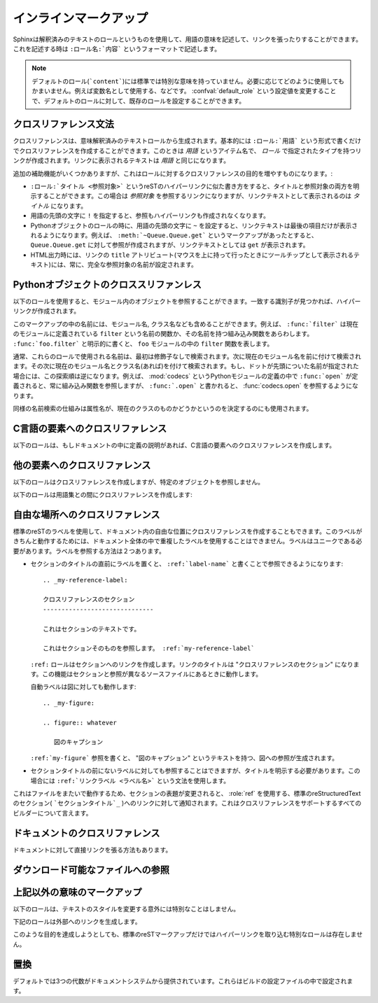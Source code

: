 .. highlight:: rest

.. Inline markup
.. =============

インラインマークアップ
======================

.. Sphinx uses interpreted text roles to insert semantic markup into documents. They are written as ``:rolename:`content```.

Sphinxは解釈済みのテキストのロールというものを使用して、用語の意味を記述して、リンクを張ったりすることができます。これを記述する時は ``:ロール名:`内容``` というフォーマットで記述します。

.. note::

   デフォルトのロール(```content```)には標準では特別な意味を持っていません。必要に応じてどのように使用してもかまいません。例えば変数名として使用する、などです。 :confval:`default_role` という設定値を変更することで、デフォルトのロールに対して、既存のロールを設定することができます。

..   The default role (```content```) has no special meaning by default.  You are free to use it for anything you like, e.g. variable names; use the :confval:`default_role` config value to set it to a known role.

.. Cross-referencing syntax
   ------------------------

.. _xref-syntax:

クロスリファレンス文法
----------------------

.. Cross-references are generated by many semantic interpreted text roles. Basically, you only need to write ``:role:`target```, and a link will be created to the item named *target* of the type indicated by *role*.  The links's text will be the same as *target*.

クロスリファレンスは、意味解釈済みのテキストロールから生成されます。基本的には ``:ロール:`用語``` という形式で書くだけでクロスリファレンスを作成することができます。このときは *用語* というアイテム名で、 *ロール* で指定されたタイプを持つリンクが作成されます。リンクに表示されるテキストは *用語* と同じになります。

.. There are some additional facilities, however, that make cross-referencing roles more versatile


.. * You may supply an explicit title and reference target, like in reST direct  hyperlinks: ``:role:`title <target>``` will refer to *target*, but the link text will be *title*.

.. * If you prefix the content with ``!``, no reference/hyperlink will be created.

.. * For the Python object roles, if you prefix the content with ``~``, the link text will only be the last component of the target.  For example, ``:meth:`~Queue.Queue.get``` will refer to ``Queue.Queue.get`` but only display ``get`` as the link text.

..   In HTML output, the link's ``title`` attribute (that is e.g. shown as a tool-tip on mouse-hover) will always be the full target name.

追加の補助機能がいくつかありますが、これはロールに対するクロスリファレンスの目的を増やすものになります。:

* ``:ロール:`タイトル <参照対象>``` というreSTのハイパーリンクに似た書き方をすると、タイトルと参照対象の両方を明示することができます。この場合は *参照対象* を参照するリンクになりますが、リンクテキストとして表示されるのは *タイトル* になります。

* 用語の先頭の文字に ``!`` を指定すると、参照もハイパーリンクも作成されなくなります。

* Pythonオブジェクトのロールの時に、用語の先頭の文字に ``~`` を設定すると、リンクテキストは最後の項目だけが表示されるようになります。例えば、 ``:meth:`~Queue.Queue.get``` というマークアップがあったとすると、 ``Queue.Queue.get`` に対して参照が作成されますが、リンクテキストとしては ``get`` が表示されます。

* HTML出力時には、リンクの ``title`` アトリビュート(マウスを上に持って行ったときにツールチップとして表示されるテキスト)には、常に、完全な参照対象の名前が設定されます。

.. Cross-referencing Python objects
   --------------------------------

Pythonオブジェクトのクロススリファンレス
----------------------------------------

.. The following roles refer to objects in modules and are possibly hyperlinked if a matching identifier is found:

以下のロールを使用すると、モジュール内のオブジェクトを参照することができます。一致する識別子が見つかれば、ハイパーリンクが作成されます。

.. role:: mod

   モジュールの名前です。ドットで区切られた名前も使用できます。これはパッケージ名としても利用可能です。

..   The name of a module; a dotted name may be used.  This should also be used for package names.

.. role:: func

   Pythonの関数名です。ドットで区切られた名前も使用できます。ロールのテキストは読みやすさのために括弧を後ろに含める必要はありません。 :confval:`add_function_parentheses` 設定値をtrue(デフォルト)にしておくと、Sphinxが自動で括弧を追加します。

..    The name of a Python function; dotted names may be used.  The role text needs not include trailing parentheses to enhance readability; they will be added automatically by Sphinx if the :confval:`add_function_parentheses` config value is true (the default).

.. role:: data

   モジュール変数の名前です。

..   The name of a module-level variable.

.. role:: const

   定義済みの定数の名前です。これはC言語の ``#define`` や、 Pythonで変更されることのない変数に使います。

..    The name of a "defined" constant.  This may be a C-language ``#define`` or a Python variable that is not intended to be changed.

.. role:: class

   クラス名です。ドットで区切られた名前も使用できます。

..   A class name; a dotted name may be used.

.. role:: meth

   オブジェクトのメソッドの名前です。ロールのテキストには型名とメソッド名を含めなければなりません。ただし、型の記述中に書く場合には省略することもできます。ドットで区切られた名前も使用できます。

..   The name of a method of an object.  The role text should include the type name and the method name; if it occurs within the description of a type, the type name can be omitted.  A dotted name may be used.

.. role:: attr

   オブジェクトの属性名です。

..   The name of a data attribute of an object.

.. role:: exc

   例外の名前です。ドットで区切られた名前も使用できます

..   The name of an exception. A dotted name may be used.

.. role:: obj

   型が指定されていないオブジェクトの名前です。 :confval:`default_role` として使用するのに便利です。

..   The name of an object of unspecified type.  Useful e.g. as the :confval:`default_role`.

   .. versionadded:: 0.4

.. The name enclosed in this markup can include a module name and/or a class name. For example, ``:func:`filter``` could refer to a function named ``filter`` in the current module, or the built-in function of that name.  In contrast, ``:func:`foo.filter``` clearly refers to the ``filter`` function in the ``foo`` module.

このマークアップの中の名前には、モジュール名, クラス名なども含めることができます。例えば、 ``:func:`filter``` は現在のモジュールに定義されている ``filter`` という名前の関数か、その名前を持つ組み込み関数をあらわします。 ``:func:`foo.filter``` と明示的に書くと、 ``foo`` モジュールの中の ``filter`` 関数を表します。

.. Normally, names in these roles are searched first without any further qualification, then with the current module name prepended, then with the current module and class name (if any) prepended.  If you prefix the name with a dot, this order is reversed.  For example, in the documentation of Python's :mod:`codecs` module, ``:func:`open``` always refers to the built-in function, while ``:func:`.open``` refers to :func:`codecs.open`.

通常、これらのロールで使用される名前は、最初は修飾子なしで検索されます。次に現在のモジュール名を前に付けて検索されます。その次に現在のモジュール名とクラス名(あれば)を付けて検索されます。もし、ドットが先頭についた名前が指定された場合には、この探索順は逆になります。例えば、 :mod:`codecs` というPythonモジュールの定義の中で ``:func:`open``` が定義されると、常に組み込み関数を参照しますが、 ``:func:`.open``` と書かれると、 :func:`codecs.open` を参照するようになります。

.. A similar heuristic is used to determine whether the name is an attribute of the currently documented class.

同様の名前検索の仕組みは属性名が、現在のクラスのものかどうかというのを決定するのにも使用されます。

.. Cross-referencing C constructs
   ------------------------------

C言語の要素へのクロスリファレンス
---------------------------------

.. The following roles create cross-references to C-language constructs if they are defined in the documentation:

以下のロールは、もしドキュメントの中に定義の説明があれば、C言語の要素へのクロスリファレンスを作成します。

.. role:: cdata

   C言語の変数の名前です

..   The name of a C-language variable.

.. role:: cfunc

   C言語の関数の名前です。Pythonの関数と異なり、括弧を含む必要があります。

..   The name of a C-language function. Should include trailing parentheses.

.. role:: cmacro

   前の説明にあるような"シンプル"なC言語のマクロ名です。

..   The name of a "simple" C macro, as defined above.

.. role:: ctype

   C言語の型名です。

..   The name of a C-language type.


.. Cross-referencing other items of interest
   -----------------------------------------

他の要素へのクロスリファレンス
------------------------------

.. The following roles do possibly create a cross-reference, but do not refer to objects:

以下のロールはクロスリファレンスを作成しますが、特定のオブジェクトを参照しません。

.. role:: envvar

   環境変数です。エントリーのインデックスが作成されます。もし :dir:`envvar` ディレクティブがあれば、それへのリンクが作成されます。

..   An environment variable.  Index entries are generated.  Also generates a link to the matching :dir:`envvar` directive, if it exists.

.. role:: token

   文法のトークンの名前です。 :dir:`productionlist` ディレクティブ内の定義との間でリンクが作成されます。

..   The name of a grammar token (used to create links between :dir:`productionlist` directives).

.. role:: keyword

   Pythonのキーワード名です。もし存在していれば、この名前を持つ参照ラベルとの間にリンクが作成されます。

..   The name of a keyword in Python.  This creates a link to a reference label with that name, if it exists.

.. role:: option

   実行ファイルのコマンドラインオプションです。前に付くハイフンも含める必要があります。 :dir:`cmdoption` ディレクティブで定義されていれば、リンクを作成します。

..   A command-line option to an executable program.  The leading hyphen(s) must be included.  This generates a link to a :dir:`cmdoption` directive, if it exists.


.. The following role creates a cross-reference to the term in the glossary:

以下のロールは用語集との間にクロスリファレンスを作成します:

.. role:: term

   用語集の用語への参照。用語集は ``glossary`` ディレクティブを使用して定義します。用語集と ``term`` マークアップは同じファイルにある必要はありません。例えばPythonのドキュメントは一つの用語集の ``glossary.rst`` というファイルの中にすべての用語の定義が書かれています。

   もしも、用語集の中で説明されていない用語がある場合には、ビルド時に警告が出力されます。


..   Reference to a term in the glossary.  The glossary is created using the ``glossary`` directive containing a definition list with terms and definitions.  It does not have to be in the same file as the ``term`` markup, for example the Python docs have one global glossary in the ``glossary.rst`` file.

..   If you use a term that's not explained in a glossary, you'll get a warning during build.


.. Cross-referencing arbitrary locations
   -------------------------------------

.. _ref-role:

自由な場所へのクロスリファレンス
--------------------------------

.. index:: pair: ref; role

.. To support cross-referencing to arbitrary locations in any document, the standard reST labels are used.  For this to work label names must be unique throughout the entire documentation.  There are two ways in which you can refer to labels:

標準のreSTのラベルを使用して、ドキュメント内の自由な位置にクロスリファレンスを作成することもできます。このラベルがきちんと動作するためには、ドキュメント全体の中で重複したラベルを使用することはできません。ラベルはユニークである必要があります。ラベルを参照する方法は２つあります。

.. * If you place a label directly before a section title, you can reference to it with ``:ref:`label-name```.  Example::

..     .. _my-reference-label:

       Section to cross-reference
       --------------------------

       This is the text of the section.

       It refers to the section itself, see :ref:`my-reference-label`.

..  The ``:ref:`` role would then generate a link to the section, with the link
    title being "Section to cross-reference".  This works just as well when
    section and reference are in different source files.

..  Automatic labels also work with figures: given ::

..     .. _my-figure:

..     .. figure:: whatever

..        Figure caption

..  a reference ``:ref:`my-figure``` would insert a reference to the figure with link text "Figure caption".

* セクションのタイトルの直前にラベルを置くと、 ``:ref:`label-name``` と書くことで参照できるようになります::

     .. _my-reference-label:

     クロスリファレンスのセクション
     ------------------------------

     これはセクションのテキストです。
    
     これはセクションそのものを参照します。 :ref:`my-reference-label`

  ``:ref:`` ロールはセクションへのリンクを作成します。リンクのタイトルは "クロスリファレンスのセクション" になります。この機能はセクションと参照が異なるソースファイルにあるときに動作します。

  自動ラベルは図に対しても動作します::

     .. _my-figure:

     .. figure:: whatever

        図のキャプション

  ``:ref:`my-figure``` 参照を書くと、 "図のキャプション" というテキストを持つ、図への参照が生成されます。

.. * Labels that aren't placed before a section title can still be referenced to, but you must give the link an explicit title, using this syntax: ``:ref:`Link title <label-name>```.

* セクションタイトルの前にないラベルに対しても参照することはできますが、タイトルを明示する必要があります。この場合には ``:ref:`リンクラベル <ラベル名>``` という文法を使用します。

.. Using :role:`ref` is advised over standard reStructuredText links to sections (like ```Section title`_``) because it works across files, when section headings are changed, and for all builders that support cross-references.

これはファイルをまたいで動作するため、セクションの表題が変更されると、 :role:`ref` を使用する、標準のreStructuredTextのセクション( ```セクションタイトル`_`` )へのリンクに対して通知されます。これはクロスリファレンスをサポートするすべてのビルダーについて言えます。

.. Cross-referencing documents
   ---------------------------

ドキュメントのクロスリファレンス
---------------------------------

.. versionadded:: 0.6

.. There is also a way to directly link to documents:

ドキュメントに対して直接リンクを張る方法もあります。

.. role:: doc

..   Link to the specified document; the document name can be specified in
..   absolute or relative fashion.  For example, if the reference
..   ``:doc:`parrot``` occurs in the document ``sketches/index``, then the link
..   refers to ``sketches/parrot``.  If the reference is ``:doc:`/people``` or
..   ``:doc:`../people```, the link refers to ``people``.

..   If no explicit link text is given (like usual: ``:doc:`Monty Python members
..   </people>```), the link caption will be the title of the given document.

   絶対/相対のどちらかの形式でドキュメント名を指定することで、特定のドキュメントに対してリンクを張ることができます。例えば、 ``:doc:`parrot``` という参照が ``sketches/index`` というファイルの中にあったとすると、 ``skethes/parrot`` に対するリンクとなります。もし参照が ``:doc:`/people``` もしくは ``:doc:`../people``` という形式で書かれている場合には ``people`` に対するリンクが作成されます。

   ``:doc:`Monty Python members </people>``` という形式で、明示的にリンクテキストを指定することができますが、もし明示的なリンクテキストが与えられなかった場合には指定されたドキュメントのタイトルがリンクテキストとなります。

.. Referencing downloadable files
.. ------------------------------

ダウンロード可能なファイルへの参照
----------------------------------

.. versionadded:: 0.6

.. role:: download

   このロールは表示可能なreST形式ではなく、ソースツリーに存在するその他の形式のファイルへのリンクを張って、ファイルをダウンロードできるようにするときに使用します。

   このロールを使用すると、HTML出力時に、参照されたファイルはビルド時に自動的に出力ディレクトリにコピーされることになります。すべてのダウンロード可能なファイルは出力ディレクトリ中の ``_downloads`` サブディレクトリ出力されます。重複した名前のファイルがあっても扱うことができます。

   サンプル::
   
      :download:`このサンプルスクリプト <../example.py>` を参照してください

   与えられたファイル名は通常、そのロールが書かれているソースファイルからの相対ディレクトリで指定されますが、もし絶対パス(``/`` で始まる)の場合には、トップのソースディレクトリからの相対パスとして見られます。

   ``example.py`` ファイルは出力ディレクトリにコピーされ、適切なリンクが生成されます。

..   This role lets you link to files within your source tree that are not reST
..   documents that can be viewed, but files that can be downloaded.

..   When you use this role, the referenced file is automatically marked for
..   inclusion in the output when building (obviously, for HTML output only).
..   All downloadable files are put into the ``_downloads`` subdirectory of the
..   output directory; duplicate filenames are handled.

..   An example

..      See :download:`this example script <../example.py>`.

..   The given filename is usually relative to the directory the current sourc
..   file is contained in, but if it absolute (starting with ``/``), it is taken
..   as relative to the top source directory.

..   The ``example.py`` file will be copied to the output directory, and a
..   suitable link generated to it.


.. Other semantic markup
.. ---------------------

上記以外の意味のマークアップ
-----------------------------

.. The following roles don't do anything special except formatting the text in a different style:

以下のロールは、テキストのスタイルを変更する意外には特別なことはしません。

.. role:: abbr
   
   言葉の短縮形を書くのに使用します。ロールの中身として、括弧付き表現が含まれていた場合には特別扱いされます。HTMLではツールチップとして使用され、LaTeXでは一度だけ出力されます。
   
   例: ``:abbr:`LIFO (last-in, first-out)```.

   .. versionadded:: 0.6

..   An abbreviation.  If the role content contains a parenthesized explanation, it will be treated specially: it will be shown in a tool-tip in HTML, and output only once in LaTeX.

..   Example: ``:abbr:`LIFO (last-in, first-out)```.

.. role:: command

   ``rm`` のような、OSレベルのコマンドの名前に使用します。

..   The name of an OS-level command, such as ``rm``.

.. role:: dfn

   テキスト中の用語の定義を書くのに使用します。インデックスエントリーは作成されません。

..   Mark the defining instance of a term in the text.  (No index entries are generated.)

.. role:: file

   ファイルやディレクトリの名前に使用します。ロールの中身の中には"変数"を表す波括弧を含めることができます。例::

      ... は :file:`/usr/lib/python2.{x}/site-packages` にインストールされます ...

   ドキュメントのビルドの中で、 ``x`` Pythonのマイナーバージョンを表す文字に置き換えられて表示されます。

..   The name of a file or directory.  Within the contents, you can use curly braces to indicate a "variable" part, for example::

..       ... is installed in :file:`/usr/lib/python2.{x}/site-packages` ...

..   In the built documentation, the ``x`` will be displayed differently to indicate that it is to be replaced by the Python minor version.

.. role:: guilabel

   インタラクティブなユーザインタフェースの一部のラベルとして表示あれる文字に対しては ``guilabel`` を使用します。これは、 :mod:`curses` やその他のコンソール用ライブラリを使用したテキストベースのインタフェースにも使用します。ボタンやウィンドウのタイトル、フィールド名、メニュー、やメニューの項目名、リスト中の選択された値など、インタフェース上に表示されるラベルには、このロールを使用すべきです。

..   Labels presented as part of an interactive user interface should be marked using ``guilabel``.  This includes labels from text-based interfaces such as those created using :mod:`curses` or other text-based libraries.  Any label used in the interface should be marked with this role, including button labels, window titles, field names, menu and menu selection names, and even values in selection lists.

.. role:: kbd

   キーボード操作のキーに使用します。 キー操作をどのように表現するかはプラットフォームや、アプリケーション上の慣習の影響を受けます。もし、慣習に関しての制約がない場合には、修飾キー(Shiftなど)の名前は、省略せずにきちんと書くと、新規ユーザと、英語がネイティブでないユーザから見たアクセシビリティは向上します。例えば、*xemacs* キー操作は ``:kbd:`C-x C-f``` という表現になるでしょう。しかし、特定のアプリケーションやプラットフォームに限定する必要がなければ同じ操作は ``:kbd:`Control-x Control-f``` と書くべきです。

..   Mark a sequence of keystrokes.  What form the key sequence takes may depend on platform- or application-specific conventions.  When there are no relevant conventions, the names of modifier keys should be spelled out, to improve accessibility for new users and non-native speakers.  For example, an *xemacs* key sequence may be marked like ``:kbd:`C-x C-f```, but without reference to a specific application or platform, the same sequence should be marked as ``:kbd:`Control-x Control-f```.

.. role:: mailheader

   RFC 822の形式のメールヘッダの名前に使用します。これでマークアップされたヘッダは電子メールのメッセージの中で必ず使用されている必要はありませんが、参照するのに他のヘッダと同じ形式を使用することが可能です。このヘッダはさまざまなMIMEの使用で定義されたヘッダに対しても使用することができます。ヘッダ名は実際に電子メール内で使用されるのと同じ形式(キャメルケース)で書かれるべきです。例えば、 ``:mailheader:`Content-Type``` という形式になります。

..   The name of an RFC 822-style mail header.  This markup does not imply that  the header is being used in an email message, but can be used to refer to any header of the same "style."  This is also used for headers defined by the various MIME specifications.  The header name should be entered in the same way it would normally be found in practice, with the camel-casing conventions being preferred where there is more than one common usage. For example: ``:mailheader:`Content-Type```.

.. role:: makevar

   :command:`make` の変数名です。

..   The name of a :command:`make` variable.

.. role:: manpage

   セクションの内容を含むUnixのマニュアルページへの参照です。 例: ``:manpage:`ls(1)```

..   A reference to a Unix manual page including the section,
..   e.g. ``:manpage:`ls(1)```.

.. role:: menuselection

   メニュー選択は ``menuselection`` ロールを使用すべきです。これはメニュー操作の手順をマークアップするのに使用します。メニューにはメニュー選択、サブメニュー選択、特定の操作での選択や、さらに細かいサブ操作などを含みます。それぞれの選択要素の名前は ``-->`` を使用して分割すべきです。

   例えば、"スタート > プログラム"という順番でメニューを選択する動作は以下のように記述します::

      :menuselection:`スタート --> プログラム`

   

..   Menu selections should be marked using the ``menuselection`` role.  This is used to mark a complete sequence of menu selections, including selecting submenus and choosing a specific operation, or any subsequence of such a sequence.  The names of individual selections should be separated by ``-->``.

..   For example, to mark the selection "Start > Programs", use this markup::

..      :menuselection:`Start --> Programs`

   もし、選択したメニューにはオペレーティングシステム固有のコマンドの指示などが含まれていた場合には、これは省略すべきです。例えば、ダイアログを開くコマンドなどです。このようなコマンドの指示は選択名からは省きます。

..   When including a selection that includes some trailing indicator, such as the ellipsis some operating systems use to indicate that the command opens a dialog, the indicator should be omitted from the selection name.

.. role:: mimetype

   MIMEタイプの名前、もしくはの一部MIMEタイプ(メジャー、マイナー部分、もしくは単独)を表します。

..   The name of a MIME type, or a component of a MIME type (the major or minor portion, taken alone).

.. role:: newsgroup

   USENETのニュースグループ名です。

..   The name of a Usenet newsgroup.

.. role:: program

   実行プログラムの名前です。これはプラットフォームによって名前が変化することもあります。特にWindowsのプログラムのための ``.exe`` やそれ以外の拡張子はは省略すべきです。

..   The name of an executable program.  This may differ from the file name for the executable for some platforms.  In particular, the ``.exe`` (or other) extension should be omitted for Windows programs.

.. role:: regexp

   正規表現です。引用符は含めることはできません。

..   A regular expression. Quotes should not be included.

.. role:: samp

   リテラルのテキストの一部です。マークアップの内容の中には、 ``:file:`` と同様に波括弧を使った"変数"を書くことができます。

   もし"変数部分"が不要であれば、標準の ````コード```` という形式を代わりに使用してください。

..   A piece of literal text, such as code.  Within the contents, you can use curly braces to indicate a "variable" part, as in ``:file:``.

..   If you don't need the "variable part" indication, use the standard ````code```` instead.

.. The following roles generate external links:

下記のロールは外部へのリンクを生成します。

.. role:: pep

   Python拡張提案書(PEP)への参照です。これは適切なインデックスのエントリーを作成します。"PEP *number*\ "という形式のテキストが作成されます。HTML出力ではこのテキストは特定のPEPのオンラインのコピーへのハイパーリンクとなります。

..   A reference to a Python Enhancement Proposal.  This generates appropriate index entries. The text "PEP *number*\ " is generated; in the HTML output, this text is a hyperlink to an online copy of the specified PEP.

.. role:: rfc

   インターネットのRFCへの参照です。これは適切なインデックスのエントリーを作成します。"RFC *number*\ "という形式のテキストが作成されます。HTML出力ではこのテキストは特定のRFCのオンラインのコピーへのハイパーリンクとなります。

..   A reference to an Internet Request for Comments.  This generates appropriate index entries. The text "RFC *number*\ " is generated; in the HTML output, this text is a hyperlink to an online copy of the specified RFC.


.. Note that there are no special roles for including hyperlinks as you can use the standard reST markup for that purpose.

このような目的を達成しようとしても、標準のreSTマークアップだけではハイパーリンクを取り込む特別なロールは存在しません。

.. _default-substitutions:

.. Substitutions
.. -------------

置換
----

.. The documentation system provides three substitutions that are defined by default. They are set in the build configuration file.

デフォルトでは3つの代数がドキュメントシステムから提供されています。これらはビルドの設定ファイルの中で設定されます。

.. describe:: |release|

   ドキュメントが参照しているプロジェクトのリリースと置き換えられます。これは、 ``2.5.2b3`` などのような、alpha/beta/release candidateタグも含めた完全なバージョン文字列と置換されます。 :confval:`release` を使って設定します。

..   Replaced by the project release the documentation refers to.  This is meant to be the full version string including alpha/beta/release candidate tags, e.g. ``2.5.2b3``.  Set by :confval:`release`.

.. describe:: |version|

   ドキュメントが参照しているプロジェクトのリリースと置き換えられます。これは、メジャーバージョン、マイナーバージョンのっぶんだけを含む文字列です。例えば、``2.5.1`` というのがあったとすると、 ``2.5`` になります。 :confval:`version` を使って設定します。 

..   Replaced by the project version the documentation refers to. This is meant to consist only of the major and minor version parts, e.g. ``2.5``, even for version 2.5.1.  Set by :confval:`version`.

.. describe:: |today|

   本日の日付に置き換えられます。日付はドキュメントが読み込まれた日になります。もしくはビルド設定ファイルにて日付を設定することも可能です。通常は ``April 14, 2007`` というフォーマットが使用されます。 :confval:`today_fmt` と :confval:`today` を設定することで変更することができます。 

..   Replaced by either today's date (the date on which the document is read), or the date set in the build configuration file.  Normally has the format ``April 14, 2007``.  Set by :confval:`today_fmt` and :confval:`today`.
